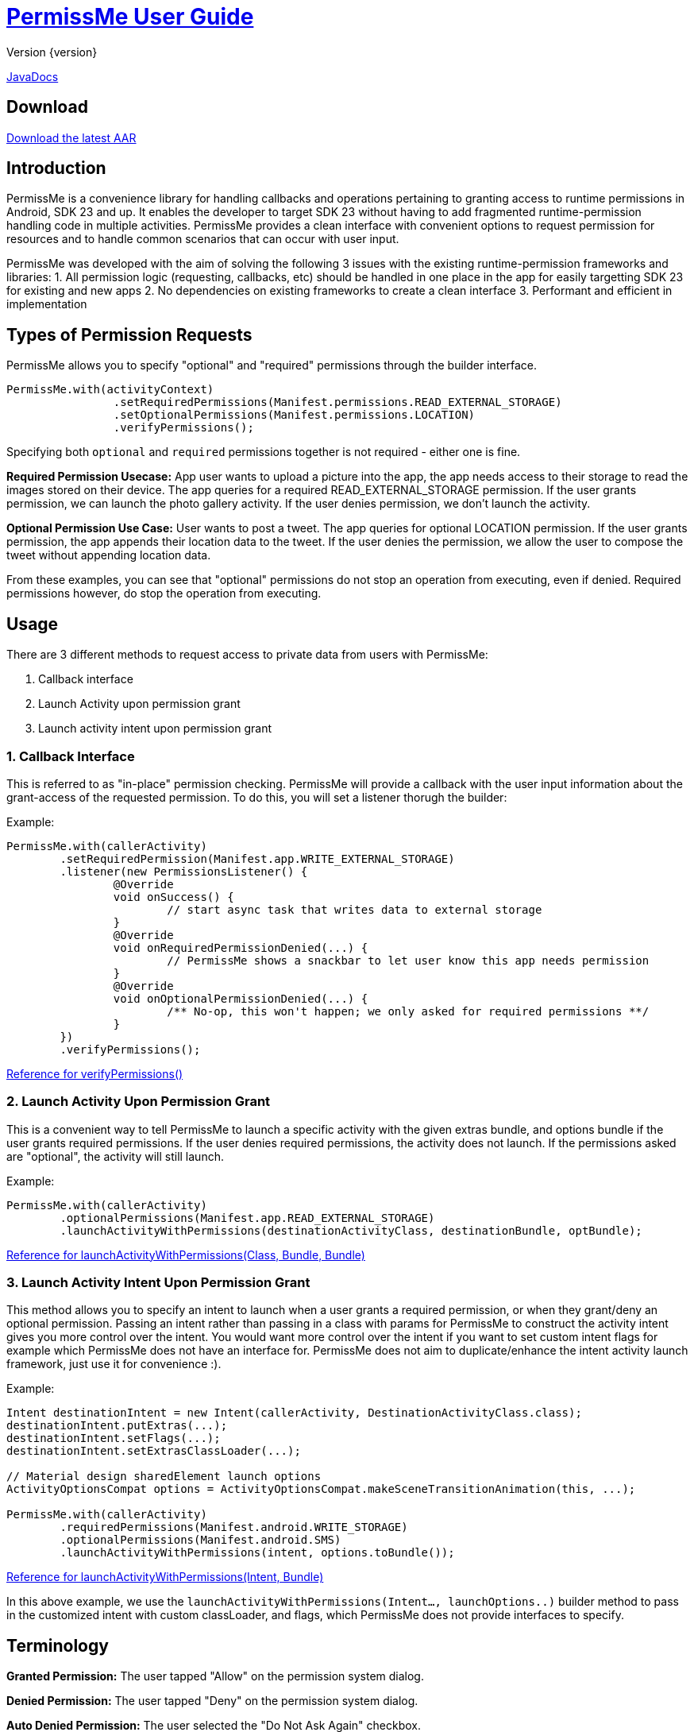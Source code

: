 = https://tumblr.github.io/PermissMe/[PermissMe User Guide]
Version {version}

https://tumblr.github.io/PermissMe/java-docs.html[JavaDocs]

== Download
https://github.com/tumblr/PermissMe/blob/master/releases/PermissMe-1.0-beta.aar[Download the latest AAR]

== Introduction
PermissMe is a convenience library for handling callbacks and operations pertaining to granting access to runtime
permissions in Android, SDK 23 and up. It enables the developer to target SDK 23 without having to add
fragmented runtime-permission handling code in multiple activities. PermissMe provides a clean interface with
convenient options to request permission for resources and to handle common scenarios that can occur with user input.

PermissMe was developed with the aim of solving the following 3 issues with the existing runtime-permission
frameworks and libraries:
1. All permission logic (requesting, callbacks, etc) should be handled in one place in the app for easily targetting
SDK 23 for existing and new apps
2. No dependencies on existing frameworks to create a clean interface
3. Performant and efficient in implementation

== Types of Permission Requests
PermissMe allows you to specify "optional" and "required" permissions through the builder interface.

[source,java]
PermissMe.with(activityContext)
		.setRequiredPermissions(Manifest.permissions.READ_EXTERNAL_STORAGE)
		.setOptionalPermissions(Manifest.permissions.LOCATION)
		.verifyPermissions();

Specifying both `optional` and `required` permissions together is not required - either one is fine.

*Required Permission Usecase:*
App user wants to upload a picture into the app, the app needs access to their storage to read the images stored on
their device. The app queries for a required READ_EXTERNAL_STORAGE permission. If the user grants permission, we can
launch the photo gallery activity. If the user denies permission, we don't launch the activity.

*Optional Permission Use Case:*
User wants to post a tweet. The app queries for optional LOCATION permission. If the user grants permission, the app appends their location data to the tweet. If the user denies the permission, we allow the user to compose the tweet without appending location data.

From these examples, you can see that "optional" permissions do not stop an operation from executing, even if denied. Required permissions however, do stop the operation from executing.


== Usage
There are 3 different methods to request access to private data from users with PermissMe:

1. Callback interface
2. Launch Activity upon permission grant
3. Launch activity intent upon permission grant

=== 1. Callback Interface
This is referred to as "in-place" permission checking. PermissMe will provide a callback with the user input
information about the grant-access of the requested permission. To do this, you will set a listener thorugh the builder:

Example:

[source,java]
PermissMe.with(callerActivity)
	.setRequiredPermission(Manifest.app.WRITE_EXTERNAL_STORAGE)
	.listener(new PermissionsListener() {
		@Override
		void onSuccess() {
			// start async task that writes data to external storage
		}
		@Override
		void onRequiredPermissionDenied(...) {
			// PermissMe shows a snackbar to let user know this app needs permission
		}
		@Override
		void onOptionalPermissionDenied(...) {
			/** No-op, this won't happen; we only asked for required permissions **/
		}
	})
	.verifyPermissions();

https://tumblr.github.io/PermissMe/com/tumblr/permissme/PermissMe.Builder.html#verifyPermissions()[Reference for verifyPermissions()]

=== 2. Launch Activity Upon Permission Grant
This is a convenient way to tell PermissMe to launch a specific activity with the given extras bundle, and options
bundle if the user grants required permissions. If the user denies required permissions, the activity does not launch. If the permissions asked are "optional", the activity will still launch.

Example:

[source,java]
PermissMe.with(callerActivity)
	.optionalPermissions(Manifest.app.READ_EXTERNAL_STORAGE)
	.launchActivityWithPermissions(destinationActivityClass, destinationBundle, optBundle);

https://tumblr.github.io/PermissMe/com/tumblr/permissme/PermissMe.Builder.html#launchActivityWithPermissions(java.lang.Class,%20android.os.Bundle,%20android.os.Bundle)[Reference for launchActivityWithPermissions(Class, Bundle, Bundle)]

=== 3. Launch Activity Intent Upon Permission Grant
This method allows you to specify an intent to launch when a user grants a required permission, or when they
grant/deny an optional permission. Passing an intent rather than passing in a class with params for PermissMe to
construct the activity intent gives you more control over the intent. You would want more control over the intent if
you want to set custom intent flags for example which PermissMe does not have an interface for. PermissMe does not
aim to duplicate/enhance the intent activity launch framework, just use it for convenience :).

Example:

```
Intent destinationIntent = new Intent(callerActivity, DestinationActivityClass.class);
destinationIntent.putExtras(...);
destinationIntent.setFlags(...);
destinationIntent.setExtrasClassLoader(...);

// Material design sharedElement launch options
ActivityOptionsCompat options = ActivityOptionsCompat.makeSceneTransitionAnimation(this, ...);

PermissMe.with(callerActivity)
        .requiredPermissions(Manifest.android.WRITE_STORAGE)
        .optionalPermissions(Manifest.android.SMS)
        .launchActivityWithPermissions(intent, options.toBundle());
```
https://tumblr.github.io/PermissMe/com/tumblr/permissme/PermissMe.Builder.html#launchActivityWithPermissions(android.content.Intent,%20android.os.Bundle)[Reference for launchActivityWithPermissions(Intent, Bundle)]

In this above example, we use the `launchActivityWithPermissions(Intent..., launchOptions..)` builder method to pass
in the customized intent with custom classLoader, and flags, which PermissMe does not provide interfaces to specify.

== Terminology

*Granted Permission:* The user tapped "Allow" on the permission system dialog.

*Denied Permission:* The user tapped "Deny" on the permission system dialog.

*Auto Denied Permission:* The user selected the "Do Not Ask Again" checkbox.

*Destination Activity:* The activity that will be launched once the user grants access to a permission.

*Required Permission:* Permission that your app requires in order to be able to continue flow of execution. If this
permission is not granted by the user, nothing will be executed.

*Optional Permission:* Permission that your app requires to provide a better user experience, but is not necessary for
the actual feature to function.

== Example Usage Scenarios

=== Logging When User Taps Allow or Deny on a Permission
```
PermissMe.with(callerActivity)
        .setRequiredPermissions(
            Manifest.android.WRITE_STORAGE,
            Manifest.android.READ_STORAGE
        )
        .listener(new PermissionListener() {
                    onRequiredPermissionDenied(final String[] deniedPermissions, boolean[] isAutoDenied) {
                    	// Log to server user denied these permissions
                    }
                    onOptionalPermissionDenied(final String[] deniedPermissions, boolean[] isAutoDenied) {
                    	// Log to server user denied these permissions
                    }
                    onSuccess() {
                    	// Log to server user allowed permissions
                    }
        })
        .verifyPermissions();
```
=== Request permission to start activity with result
```
PermissMe.with(callerActivity)
        .requiredPermissions(
            Manifest.android.WRITE_STORAGE,
            Manifest.android.READ_STORAGE
        )
        .requestCode(DESTINATION_REQEUST_CODE)
        .launchActivityWithPermissions(DestinationActivity.class, extrasBundle, null);
```

=== Request permission to start intent with the caller fragment handling the result of the activity
```
Intent destinationIntent = new Intent(callerActivity, DestinationActivityClass.class);
destinationIntent.setFlags(...);

PermissMe.with(callerActivity)
        .requiredPermissions(Manifest.android.WRITE_STORAGE)
        .optionalPermissions(Manifest.android.SMS)
        .targetFragment(this)
        .requestCode(DESTINATION_REQUEST_CODE)
        .launchActivityWithPermissions(intent, null);
```

=== More Combinations
```
PermissMe.with(callerActivity)
        .setRequiredPermissions(Manifest.android.WRITE_STORAGE)
        .setOptionalPermissions(Manifest.android.SMS)
        .targetFragment(this)
        .requestCode(DESTINATION_REQUEST_CODE)
        .customAutoFailureMessage("Need permissions to launch this")
        .finishActivityUponResult()
        .introAnimationType(PermissMeAnimUtils.TransitionType.FADE)
        .listener(new PermissionListenerAdapter())
        .launchActivityWithPermissions(DestinationActivity.class, null, null);
```

== Further Info About Arch
PermissMe  handles all logic on whether to request permissions. There is a fragment that has no UI (headless
fragment) that adds itself to the caller activity when the user tries to request
permissions. It is a fragment rather than a simple helper class to be able to encapsulate all the runtime
permission logic including receiving system callbacks when the user interacts with the permission dialog; making it a
 fragment also reduces the chance of memory leaks.

In order to launch destination activities, PermissMe fragment creates an intent and sets the specified extras bundle.
 It launches this intent if the user granted the required permissions or was queried for optional permissions.

